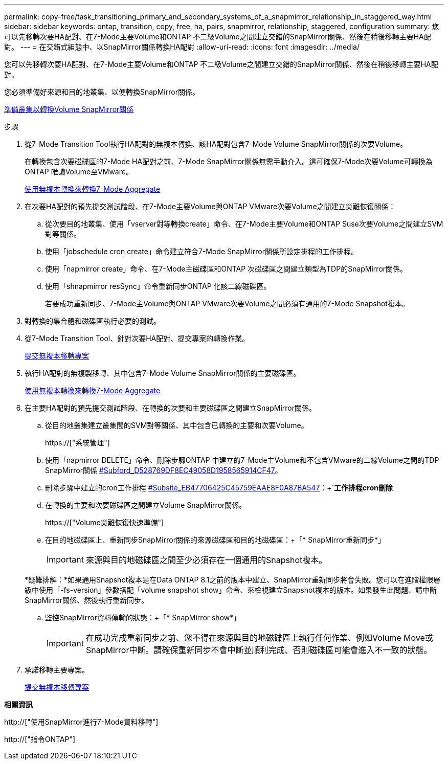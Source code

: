 ---
permalink: copy-free/task_transitioning_primary_and_secondary_systems_of_a_snapmirror_relationship_in_staggered_way.html 
sidebar: sidebar 
keywords: ontap, transition, copy, free, ha, pairs, snapmirror, relationship, staggered, configuration 
summary: 您可以先移轉次要HA配對、在7-Mode主要Volume和ONTAP 不二級Volume之間建立交錯的SnapMirror關係、然後在稍後移轉主要HA配對。 
---
= 在交錯式組態中、以SnapMirror關係轉換HA配對
:allow-uri-read: 
:icons: font
:imagesdir: ../media/


[role="lead"]
您可以先移轉次要HA配對、在7-Mode主要Volume和ONTAP 不二級Volume之間建立交錯的SnapMirror關係、然後在稍後移轉主要HA配對。

您必須準備好來源和目的地叢集、以便轉換SnapMirror關係。

xref:task_preparing_cluster_for_transitioning_volume_snapmirror_relationships.adoc[準備叢集以轉換Volume SnapMirror關係]

.步驟
. 從7-Mode Transition Tool執行HA配對的無複本轉換、該HA配對包含7-Mode Volume SnapMirror關係的次要Volume。
+
在轉換包含次要磁碟區的7-Mode HA配對之前、7-Mode SnapMirror關係無需手動介入。這可確保7-Mode次要Volume可轉換為ONTAP 唯讀Volume至VMware。

+
xref:task_performing_copy_free_transition_of_7_mode_aggregates.adoc[使用無複本轉換來轉換7-Mode Aggregate]

. 在次要HA配對的預先提交測試階段、在7-Mode主要Volume與ONTAP VMware次要Volume之間建立災難恢復關係：
+
.. 從次要目的地叢集、使用「vserver對等轉換create」命令、在7-Mode主要Volume和ONTAP Suse次要Volume之間建立SVM對等關係。
.. 使用「jobschedule cron create」命令建立符合7-Mode SnapMirror關係所設定排程的工作排程。
.. 使用「napmirror create」命令、在7-Mode主磁碟區和ONTAP 次磁碟區之間建立類型為TDP的SnapMirror關係。
.. 使用「shnapmirror resSync」命令重新同步ONTAP 化該二線磁碟區。
+
若要成功重新同步、7-Mode主Volume與ONTAP VMware次要Volume之間必須有通用的7-Mode Snapshot複本。



. 對轉換的集合體和磁碟區執行必要的測試。
. 從7-Mode Transition Tool、針對次要HA配對、提交專案的轉換作業。
+
xref:task_committing_7_mode_aggregates_to_clustered_ontap_format.adoc[提交無複本移轉專案]

. 執行HA配對的無複製移轉、其中包含7-Mode Volume SnapMirror關係的主要磁碟區。
+
xref:task_performing_copy_free_transition_of_7_mode_aggregates.adoc[使用無複本轉換來轉換7-Mode Aggregate]

. 在主要HA配對的預先提交測試階段、在轉換的次要和主要磁碟區之間建立SnapMirror關係。
+
.. 從目的地叢集建立叢集間的SVM對等關係、其中包含已轉換的主要和次要Volume。
+
https://["系統管理"]

.. 使用「napmirror DELETE」命令、刪除步驟ONTAP 中建立的7-Mode主Volume和不包含VMware的二線Volume之間的TDP SnapMirror關係 <<SUBSTEP_D528769DF8EC49058D1958565914CF47,#Subford_D528769DF8EC49058D1958565914CF47>>。
.. 刪除步驟中建立的cron工作排程 <<SUBSTEP_EB470706425C45759EAAE8F0A87BA547,#Subsite_EB47706425C45759EAAE8F0A87BA547>>：+`*工作排程cron刪除*
.. 在轉換的主要和次要磁碟區之間建立Volume SnapMirror關係。
+
https://["Volume災難恢復快速準備"]

.. 在目的地磁碟區上、重新同步SnapMirror關係的來源磁碟區和目的地磁碟區：+「* SnapMirror重新同步*」
+

IMPORTANT: 來源與目的地磁碟區之間至少必須存在一個通用的Snapshot複本。

+
*疑難排解：*如果通用Snapshot複本是在Data ONTAP 8.1之前的版本中建立、SnapMirror重新同步將會失敗。您可以在進階權限層級中使用「-fs-version」參數搭配「volume snapshot show」命令、來檢視建立Snapshot複本的版本。如果發生此問題、請中斷SnapMirror關係、然後執行重新同步。

.. 監控SnapMirror資料傳輸的狀態：+「* SnapMirror show*」
+

IMPORTANT: 在成功完成重新同步之前、您不得在來源與目的地磁碟區上執行任何作業、例如Volume Move或SnapMirror中斷。請確保重新同步不會中斷並順利完成、否則磁碟區可能會進入不一致的狀態。



. 承諾移轉主要專案。
+
xref:task_committing_7_mode_aggregates_to_clustered_ontap_format.adoc[提交無複本移轉專案]



*相關資訊*

http://["使用SnapMirror進行7-Mode資料移轉"]

http://["指令ONTAP"]
